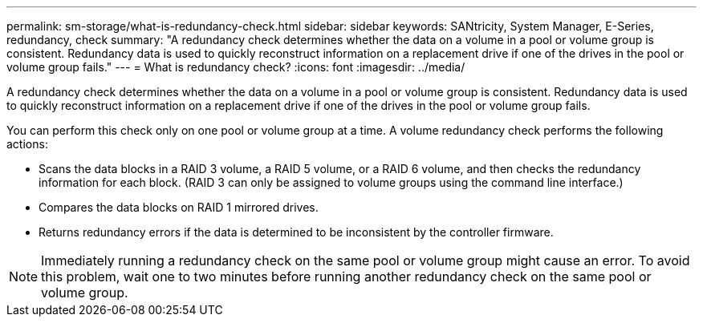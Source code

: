 ---
permalink: sm-storage/what-is-redundancy-check.html
sidebar: sidebar
keywords: SANtricity, System Manager, E-Series, redundancy, check
summary: "A redundancy check determines whether the data on a volume in a pool or volume group is consistent. Redundancy data is used to quickly reconstruct information on a replacement drive if one of the drives in the pool or volume group fails."
---
= What is redundancy check?
:icons: font
:imagesdir: ../media/

[.lead]
A redundancy check determines whether the data on a volume in a pool or volume group is consistent. Redundancy data is used to quickly reconstruct information on a replacement drive if one of the drives in the pool or volume group fails.

You can perform this check only on one pool or volume group at a time. A volume redundancy check performs the following actions:

* Scans the data blocks in a RAID 3 volume, a RAID 5 volume, or a RAID 6 volume, and then checks the redundancy information for each block. (RAID 3 can only be assigned to volume groups using the command line interface.)
* Compares the data blocks on RAID 1 mirrored drives.
* Returns redundancy errors if the data is determined to be inconsistent by the controller firmware.

[NOTE]
====
Immediately running a redundancy check on the same pool or volume group might cause an error. To avoid this problem, wait one to two minutes before running another redundancy check on the same pool or volume group.
====
